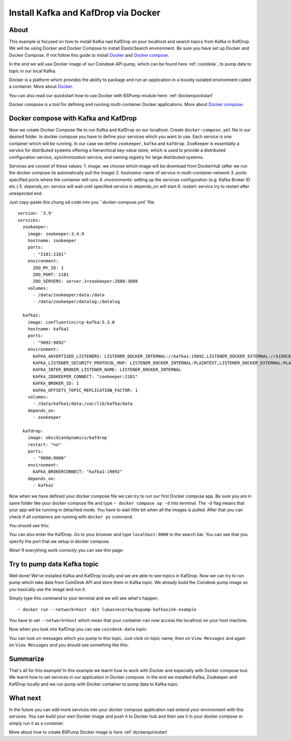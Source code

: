 .. _installkafka:

Install Kafka and KafDrop via Docker
====================================

About
-----
This example is focused on how to install Kafka nad KafDrop on your localhost and search topics from Kafka in KafDrop.
We will be using Docker and Docker Compose to install ElasticSearch environment. Be sure you have set up Docker and Docker Compose.
If not follow this guide to install `Docker <https://docs.docker.com/get-docker/>`_ and `Docker compose <https://docs.docker.com/compose/install/>`_.

In the end we will use Docker image of our Coindesk API pump, which can be found here :ref:`coindesk`, to pump data to topic in our local Kafka.

Docker is a platform which provides the ability to package and run an application in a loosely isolated environment called a container.
More about `Docker <https://docs.docker.com/get-started/overview/>`_.

You can also read our quickstart how to use Docker with BSPump module here: :ref:`dockerquickstart`

Docker compose is a tool for defining and running multi-container Docker applications. More about `Docker compose <https://docs.docker.com/compose/>`_.

Docker compose with Kafka and KafDrop
-------------------------------------
Now we create Docker Compose file to run Kafka and KafDrop on our localhost. Create ``docker-compose.yml`` file in our desired folder.
In docker compose you have to define your services which you want to use. Each service is one container which will be running.
In our case we define ``zookeeper``, ``kafka`` and ``kafdrop``. ZooKeeper is essentially a service for distributed systems offering a hierarchical key-value store,
which is used to provide a distributed configuration service, synchronization service, and naming registry for large distributed systems.

Services are consist of these values:
1. `image`: we choose which image will be download from DockerHub (after we run the docker compose its automatically pull the image)
2. `hostname`: name of service in multi-container network
3. `ports`: specified ports where the container will runs
4. `environments`: setting up the services configuration (e.g. Kafka Broker ID etc.)
5. `depends_on`: service will wait until specified service in depends_on will start
6. `restart`: service try to restart after unexpected end

Just copy-paste this chung od code into you ``docker-compose.yml``file:
::
    version: '3.9'
    services:
      zookeeper:
        image: zookeeper:3.4.9
        hostname: zookeeper
        ports:
          - "2181:2181"
        environment:
          ZOO_MY_ID: 1
          ZOO_PORT: 2181
          ZOO_SERVERS: server.1=zookeeper:2888:3888
        volumes:
          - /data/zookeeper/data:/data
          - /data/zookeeper/datalog:/datalog

      kafka1:
        image: confluentinc/cp-kafka:5.3.0
        hostname: kafka1
        ports:
          - "9092:9092"
        environment:
          KAFKA_ADVERTISED_LISTENERS: LISTENER_DOCKER_INTERNAL://kafka1:19092,LISTENER_DOCKER_EXTERNAL://${DOCKER_HOST_IP:-127.0.0.1}:9092
          KAFKA_LISTENER_SECURITY_PROTOCOL_MAP: LISTENER_DOCKER_INTERNAL:PLAINTEXT,LISTENER_DOCKER_EXTERNAL:PLAINTEXT
          KAFKA_INTER_BROKER_LISTENER_NAME: LISTENER_DOCKER_INTERNAL
          KAFKA_ZOOKEEPER_CONNECT: "zookeeper:2181"
          KAFKA_BROKER_ID: 1
          KAFKA_OFFSETS_TOPIC_REPLICATION_FACTOR: 1
        volumes:
          - /data/kafka1/data:/var/lib/kafka/data
        depends_on:
          - zookeeper

      kafdrop:
        image: obsidiandynamics/kafdrop
        restart: "no"
        ports:
          - "9000:9000"
        environment:
          KAFKA_BROKERCONNECT: "kafka1:19092"
        depends_on:
          - kafka1

Now when we have defined your docker compose file we can try to run our first Docker compose app. Be sure you are in same folder like your
docker-compose file and type ``~ docker compose up -d`` into terminal.
The ``-d`` flag means that your app will be running in detached mode. You have to wait little bit
when all the images is pulled. After that you can check
if all containers are running with ``docker ps`` command.

You should see this:

.. image:: output1.png
    :align: center
    :alt: Terminal Output 1

You can also enter the KafDrop. Go to your browser and type ``localhost:9000``
to the search bar. You can see that you specify the port that we setup in docker compose.

Wow! If everything work correctly you can see thin page:

.. image:: output2.png
    :width: 800
    :align: center
    :alt: KafDrop Home Page

Try to pump data Kafka topic
----------------------------
Well done! We've installed Kafka and KafDrop locally and we are able to see topics in KafDrop. Now we can try to
run pump which take data from CoinDesk API and store them in Kafka topic. We already build the Coindesk pump image
so you basically use the image and run it.

Simply type this command to your terminal and we will see what's happen.
::
    ~ docker run --network=host -dit lukasvecerka/bspump-kafkasink-example

You have to set ``--network=host`` which mean that your container can now access the localhost on your host machine.

Now when you look into KafDrop you can see ``coindesk-data`` topic:

.. image:: output3.png
    :width: 800
    :align: center
    :alt: Coindesk topic

You can look on messages which you pump to this topic. Just click on topic name, then on ``View Messages`` and again on ``View Messages``
and you should see something like this:

.. image:: output4.png
    :width: 800
    :align: center
    :alt: Coindesk topic messages

Summarize
---------
That's all for this example! In this example we learnt how to work with Docker and especially with Docker compose tool.
We learnt how to set services in our application in Docker compose. In the end we installed Kafka, Zookeeper and KafDrop
locally and we run pump with Docker container to pump data to Kafka topic.

What next
---------

In the future you can add more services into your docker compose application nad extend your environment with this services.
You can build your own Docker image and push it to Docker hub and then use it in your docker compose or simply run it as a container.

More about how to create BSPump Docker image is here :ref:`dockerquickstart`